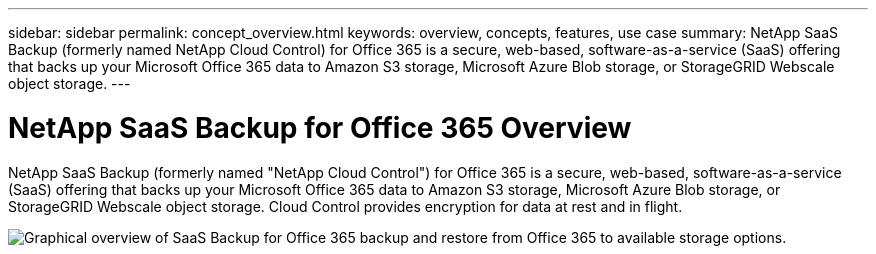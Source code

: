 ---
sidebar: sidebar
permalink: concept_overview.html
keywords: overview, concepts, features, use case
summary: NetApp SaaS Backup (formerly named NetApp Cloud Control) for Office 365 is a secure, web-based, software-as-a-service (SaaS) offering that backs up your Microsoft Office 365 data to Amazon S3 storage, Microsoft Azure Blob storage, or StorageGRID Webscale object storage.
---

= NetApp SaaS Backup for Office 365 Overview
:toc: macro
:hardbreaks:
:nofooter:
:icons: font
:linkattrs:
:imagesdir: ./media/

NetApp SaaS Backup (formerly named "NetApp Cloud Control") for Office 365 is a secure, web-based, software-as-a-service (SaaS) offering that backs up your Microsoft Office 365 data to Amazon S3 storage, Microsoft Azure Blob storage, or StorageGRID Webscale object storage. Cloud Control provides encryption for data at rest and in flight.

image:workflow_overview.jpg[Graphical overview of SaaS Backup for Office 365 backup and restore from Office 365 to available storage options.]
